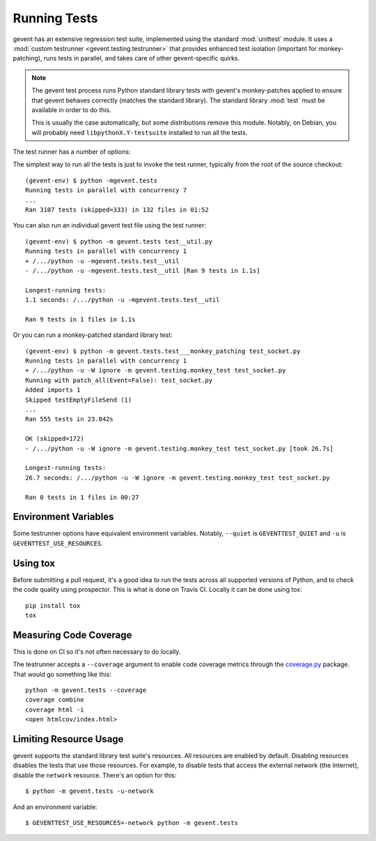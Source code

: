 ===============
 Running Tests
===============

.. Things to include:

    - Writing tests and the gevent test framework:
      - Avoiding hard test dependencies.
      - Resource usage.
      - test files must be executable
      - Maybe these things belong in a README in the gevent.tests directory?



gevent has an extensive regression test suite, implemented using the
standard :mod:`unittest` module. It uses a :mod:`custom testrunner
<gevent.testing.testrunner>` that provides enhanced test isolation
(important for monkey-patching), runs tests in parallel, and takes
care of other gevent-specific quirks.

.. note::

   The gevent test process runs Python standard library tests with
   gevent's monkey-patches applied to ensure that gevent behaves
   correctly (matches the standard library). The standard library
   :mod:`test` must be available in order to do this.

   This is usually the case automatically, but some distributions
   remove this module. Notably, on Debian, you will probably need
   ``libpythonX.Y-testsuite`` installed to run all the tests.


The test runner has a number of options:

.. command-output:: python -mgevent.tests --help

The simplest way to run all the tests is just to invoke the test
runner, typically from the root of the source checkout::

  (gevent-env) $ python -mgevent.tests
  Running tests in parallel with concurrency 7
  ...
  Ran 3107 tests (skipped=333) in 132 files in 01:52

You can also run an individual gevent test file using the test runner::


  (gevent-env) $ python -m gevent.tests test__util.py
  Running tests in parallel with concurrency 1
  + /.../python -u -mgevent.tests.test__util
  - /.../python -u -mgevent.tests.test__util [Ran 9 tests in 1.1s]

  Longest-running tests:
  1.1 seconds: /.../python -u -mgevent.tests.test__util

  Ran 9 tests in 1 files in 1.1s


Or you can run a monkey-patched standard library test::

  (gevent-env) $ python -m gevent.tests.test___monkey_patching test_socket.py
  Running tests in parallel with concurrency 1
  + /.../python -u -W ignore -m gevent.testing.monkey_test test_socket.py
  Running with patch_all(Event=False): test_socket.py
  Added imports 1
  Skipped testEmptyFileSend (1)
  ...
  Ran 555 tests in 23.042s

  OK (skipped=172)
  - /.../python -u -W ignore -m gevent.testing.monkey_test test_socket.py [took 26.7s]

  Longest-running tests:
  26.7 seconds: /.../python -u -W ignore -m gevent.testing.monkey_test test_socket.py

  Ran 0 tests in 1 files in 00:27

Environment Variables
=====================

Some testrunner options have equivalent environment variables.
Notably, ``--quiet`` is ``GEVENTTEST_QUIET`` and ``-u`` is
``GEVENTTEST_USE_RESOURCES``.

Using tox
=========

Before submitting a pull request, it's a good idea to run the tests
across all supported versions of Python, and to check the code quality
using prospector. This is what is done on Travis CI. Locally it
can be done using tox::

  pip install tox
  tox


Measuring Code Coverage
=======================

This is done on CI so it's not often necessary to do locally.

The testrunner accepts a ``--coverage`` argument to enable code
coverage metrics through the `coverage.py`_ package. That would go
something like this::

  python -m gevent.tests --coverage
  coverage combine
  coverage html -i
  <open htmlcov/index.html>

.. _limiting-test-resource-usage:

Limiting Resource Usage
=======================

gevent supports the standard library test suite's resources. All
resources are enabled by default. Disabling resources disables the
tests that use those resources. For example, to disable tests that
access the external network (the Internet), disable the ``network``
resource. There's an option for this::

  $ python -m gevent.tests -u-network

And an environment variable::

  $ GEVENTTEST_USE_RESOURCES=-network python -m gevent.tests

.. _coverage.py: https://pypi.python.org/pypi/coverage/
.. _coveralls.io: https://coveralls.io/github/gevent/gevent
